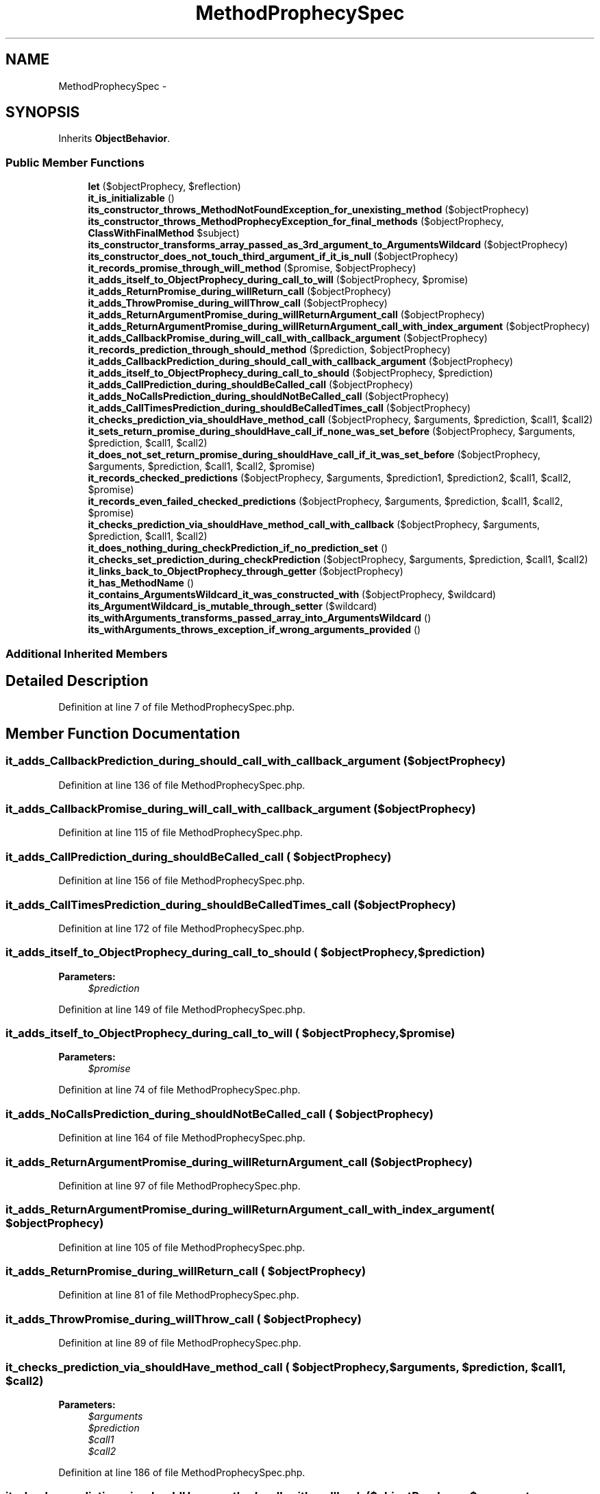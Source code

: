 .TH "MethodProphecySpec" 3 "Tue Apr 14 2015" "Version 1.0" "VirtualSCADA" \" -*- nroff -*-
.ad l
.nh
.SH NAME
MethodProphecySpec \- 
.SH SYNOPSIS
.br
.PP
.PP
Inherits \fBObjectBehavior\fP\&.
.SS "Public Member Functions"

.in +1c
.ti -1c
.RI "\fBlet\fP ($objectProphecy, $reflection)"
.br
.ti -1c
.RI "\fBit_is_initializable\fP ()"
.br
.ti -1c
.RI "\fBits_constructor_throws_MethodNotFoundException_for_unexisting_method\fP ($objectProphecy)"
.br
.ti -1c
.RI "\fBits_constructor_throws_MethodProphecyException_for_final_methods\fP ($objectProphecy, \fBClassWithFinalMethod\fP $subject)"
.br
.ti -1c
.RI "\fBits_constructor_transforms_array_passed_as_3rd_argument_to_ArgumentsWildcard\fP ($objectProphecy)"
.br
.ti -1c
.RI "\fBits_constructor_does_not_touch_third_argument_if_it_is_null\fP ($objectProphecy)"
.br
.ti -1c
.RI "\fBit_records_promise_through_will_method\fP ($promise, $objectProphecy)"
.br
.ti -1c
.RI "\fBit_adds_itself_to_ObjectProphecy_during_call_to_will\fP ($objectProphecy, $promise)"
.br
.ti -1c
.RI "\fBit_adds_ReturnPromise_during_willReturn_call\fP ($objectProphecy)"
.br
.ti -1c
.RI "\fBit_adds_ThrowPromise_during_willThrow_call\fP ($objectProphecy)"
.br
.ti -1c
.RI "\fBit_adds_ReturnArgumentPromise_during_willReturnArgument_call\fP ($objectProphecy)"
.br
.ti -1c
.RI "\fBit_adds_ReturnArgumentPromise_during_willReturnArgument_call_with_index_argument\fP ($objectProphecy)"
.br
.ti -1c
.RI "\fBit_adds_CallbackPromise_during_will_call_with_callback_argument\fP ($objectProphecy)"
.br
.ti -1c
.RI "\fBit_records_prediction_through_should_method\fP ($prediction, $objectProphecy)"
.br
.ti -1c
.RI "\fBit_adds_CallbackPrediction_during_should_call_with_callback_argument\fP ($objectProphecy)"
.br
.ti -1c
.RI "\fBit_adds_itself_to_ObjectProphecy_during_call_to_should\fP ($objectProphecy, $prediction)"
.br
.ti -1c
.RI "\fBit_adds_CallPrediction_during_shouldBeCalled_call\fP ($objectProphecy)"
.br
.ti -1c
.RI "\fBit_adds_NoCallsPrediction_during_shouldNotBeCalled_call\fP ($objectProphecy)"
.br
.ti -1c
.RI "\fBit_adds_CallTimesPrediction_during_shouldBeCalledTimes_call\fP ($objectProphecy)"
.br
.ti -1c
.RI "\fBit_checks_prediction_via_shouldHave_method_call\fP ($objectProphecy, $arguments, $prediction, $call1, $call2)"
.br
.ti -1c
.RI "\fBit_sets_return_promise_during_shouldHave_call_if_none_was_set_before\fP ($objectProphecy, $arguments, $prediction, $call1, $call2)"
.br
.ti -1c
.RI "\fBit_does_not_set_return_promise_during_shouldHave_call_if_it_was_set_before\fP ($objectProphecy, $arguments, $prediction, $call1, $call2, $promise)"
.br
.ti -1c
.RI "\fBit_records_checked_predictions\fP ($objectProphecy, $arguments, $prediction1, $prediction2, $call1, $call2, $promise)"
.br
.ti -1c
.RI "\fBit_records_even_failed_checked_predictions\fP ($objectProphecy, $arguments, $prediction, $call1, $call2, $promise)"
.br
.ti -1c
.RI "\fBit_checks_prediction_via_shouldHave_method_call_with_callback\fP ($objectProphecy, $arguments, $prediction, $call1, $call2)"
.br
.ti -1c
.RI "\fBit_does_nothing_during_checkPrediction_if_no_prediction_set\fP ()"
.br
.ti -1c
.RI "\fBit_checks_set_prediction_during_checkPrediction\fP ($objectProphecy, $arguments, $prediction, $call1, $call2)"
.br
.ti -1c
.RI "\fBit_links_back_to_ObjectProphecy_through_getter\fP ($objectProphecy)"
.br
.ti -1c
.RI "\fBit_has_MethodName\fP ()"
.br
.ti -1c
.RI "\fBit_contains_ArgumentsWildcard_it_was_constructed_with\fP ($objectProphecy, $wildcard)"
.br
.ti -1c
.RI "\fBits_ArgumentWildcard_is_mutable_through_setter\fP ($wildcard)"
.br
.ti -1c
.RI "\fBits_withArguments_transforms_passed_array_into_ArgumentsWildcard\fP ()"
.br
.ti -1c
.RI "\fBits_withArguments_throws_exception_if_wrong_arguments_provided\fP ()"
.br
.in -1c
.SS "Additional Inherited Members"
.SH "Detailed Description"
.PP 
Definition at line 7 of file MethodProphecySpec\&.php\&.
.SH "Member Function Documentation"
.PP 
.SS "it_adds_CallbackPrediction_during_should_call_with_callback_argument ( $objectProphecy)"

.PP
Definition at line 136 of file MethodProphecySpec\&.php\&.
.SS "it_adds_CallbackPromise_during_will_call_with_callback_argument ( $objectProphecy)"

.PP
Definition at line 115 of file MethodProphecySpec\&.php\&.
.SS "it_adds_CallPrediction_during_shouldBeCalled_call ( $objectProphecy)"

.PP
Definition at line 156 of file MethodProphecySpec\&.php\&.
.SS "it_adds_CallTimesPrediction_during_shouldBeCalledTimes_call ( $objectProphecy)"

.PP
Definition at line 172 of file MethodProphecySpec\&.php\&.
.SS "it_adds_itself_to_ObjectProphecy_during_call_to_should ( $objectProphecy,  $prediction)"

.PP
\fBParameters:\fP
.RS 4
\fI$prediction\fP 
.RE
.PP

.PP
Definition at line 149 of file MethodProphecySpec\&.php\&.
.SS "it_adds_itself_to_ObjectProphecy_during_call_to_will ( $objectProphecy,  $promise)"

.PP
\fBParameters:\fP
.RS 4
\fI$promise\fP 
.RE
.PP

.PP
Definition at line 74 of file MethodProphecySpec\&.php\&.
.SS "it_adds_NoCallsPrediction_during_shouldNotBeCalled_call ( $objectProphecy)"

.PP
Definition at line 164 of file MethodProphecySpec\&.php\&.
.SS "it_adds_ReturnArgumentPromise_during_willReturnArgument_call ( $objectProphecy)"

.PP
Definition at line 97 of file MethodProphecySpec\&.php\&.
.SS "it_adds_ReturnArgumentPromise_during_willReturnArgument_call_with_index_argument ( $objectProphecy)"

.PP
Definition at line 105 of file MethodProphecySpec\&.php\&.
.SS "it_adds_ReturnPromise_during_willReturn_call ( $objectProphecy)"

.PP
Definition at line 81 of file MethodProphecySpec\&.php\&.
.SS "it_adds_ThrowPromise_during_willThrow_call ( $objectProphecy)"

.PP
Definition at line 89 of file MethodProphecySpec\&.php\&.
.SS "it_checks_prediction_via_shouldHave_method_call ( $objectProphecy,  $arguments,  $prediction,  $call1,  $call2)"

.PP
\fBParameters:\fP
.RS 4
\fI$arguments\fP 
.br
\fI$prediction\fP 
.br
\fI$call1\fP 
.br
\fI$call2\fP 
.RE
.PP

.PP
Definition at line 186 of file MethodProphecySpec\&.php\&.
.SS "it_checks_prediction_via_shouldHave_method_call_with_callback ( $objectProphecy,  $arguments,  $prediction,  $call1,  $call2)"

.PP
\fBParameters:\fP
.RS 4
\fI$arguments\fP 
.br
\fI$prediction\fP 
.br
\fI$call1\fP 
.br
\fI$call2\fP 
.RE
.PP

.PP
Definition at line 296 of file MethodProphecySpec\&.php\&.
.SS "it_checks_set_prediction_during_checkPrediction ( $objectProphecy,  $arguments,  $prediction,  $call1,  $call2)"

.PP
\fBParameters:\fP
.RS 4
\fI$arguments\fP 
.br
\fI$prediction\fP 
.br
\fI$call1\fP 
.br
\fI$call2\fP 
.RE
.PP

.PP
Definition at line 320 of file MethodProphecySpec\&.php\&.
.SS "it_contains_ArgumentsWildcard_it_was_constructed_with ( $objectProphecy,  $wildcard)"

.PP
\fBParameters:\fP
.RS 4
\fI$wildcard\fP 
.RE
.PP

.PP
Definition at line 346 of file MethodProphecySpec\&.php\&.
.SS "it_does_not_set_return_promise_during_shouldHave_call_if_it_was_set_before ( $objectProphecy,  $arguments,  $prediction,  $call1,  $call2,  $promise)"

.PP
\fBParameters:\fP
.RS 4
\fI$arguments\fP 
.br
\fI$prediction\fP 
.br
\fI$call1\fP 
.br
\fI$call2\fP 
.br
\fI$promise\fP 
.RE
.PP

.PP
Definition at line 225 of file MethodProphecySpec\&.php\&.
.SS "it_does_nothing_during_checkPrediction_if_no_prediction_set ()"

.PP
Definition at line 309 of file MethodProphecySpec\&.php\&.
.SS "it_has_MethodName ()"

.PP
Definition at line 338 of file MethodProphecySpec\&.php\&.
.SS "it_is_initializable ()"

.PP
Definition at line 20 of file MethodProphecySpec\&.php\&.
.SS "it_links_back_to_ObjectProphecy_through_getter ( $objectProphecy)"

.PP
Definition at line 333 of file MethodProphecySpec\&.php\&.
.SS "it_records_checked_predictions ( $objectProphecy,  $arguments,  $prediction1,  $prediction2,  $call1,  $call2,  $promise)"

.PP
\fBParameters:\fP
.RS 4
\fI$arguments\fP 
.br
\fI$prediction1\fP 
.br
\fI$prediction2\fP 
.br
\fI$call1\fP 
.br
\fI$call2\fP 
.br
\fI$promise\fP 
.RE
.PP

.PP
Definition at line 248 of file MethodProphecySpec\&.php\&.
.SS "it_records_even_failed_checked_predictions ( $objectProphecy,  $arguments,  $prediction,  $call1,  $call2,  $promise)"

.PP
\fBParameters:\fP
.RS 4
\fI$arguments\fP 
.br
\fI$prediction\fP 
.br
\fI$call1\fP 
.br
\fI$call2\fP 
.br
\fI$promise\fP 
.RE
.PP

.PP
Definition at line 272 of file MethodProphecySpec\&.php\&.
.SS "it_records_prediction_through_should_method ( $prediction,  $objectProphecy)"

.PP
\fBParameters:\fP
.RS 4
\fI$prediction\fP 
.RE
.PP

.PP
Definition at line 128 of file MethodProphecySpec\&.php\&.
.SS "it_records_promise_through_will_method ( $promise,  $objectProphecy)"

.PP
\fBParameters:\fP
.RS 4
\fI$promise\fP 
.RE
.PP

.PP
Definition at line 63 of file MethodProphecySpec\&.php\&.
.SS "it_sets_return_promise_during_shouldHave_call_if_none_was_set_before ( $objectProphecy,  $arguments,  $prediction,  $call1,  $call2)"

.PP
\fBParameters:\fP
.RS 4
\fI$arguments\fP 
.br
\fI$prediction\fP 
.br
\fI$call1\fP 
.br
\fI$call2\fP 
.RE
.PP

.PP
Definition at line 204 of file MethodProphecySpec\&.php\&.
.SS "its_ArgumentWildcard_is_mutable_through_setter ( $wildcard)"

.PP
\fBParameters:\fP
.RS 4
\fI$wildcard\fP 
.RE
.PP

.PP
Definition at line 356 of file MethodProphecySpec\&.php\&.
.SS "its_constructor_does_not_touch_third_argument_if_it_is_null ( $objectProphecy)"

.PP
Definition at line 52 of file MethodProphecySpec\&.php\&.
.SS "its_constructor_throws_MethodNotFoundException_for_unexisting_method ( $objectProphecy)"

.PP
Definition at line 25 of file MethodProphecySpec\&.php\&.
.SS "its_constructor_throws_MethodProphecyException_for_final_methods ( $objectProphecy, \fBClassWithFinalMethod\fP $subject)"

.PP
Definition at line 32 of file MethodProphecySpec\&.php\&.
.SS "its_constructor_transforms_array_passed_as_3rd_argument_to_ArgumentsWildcard ( $objectProphecy)"

.PP
Definition at line 41 of file MethodProphecySpec\&.php\&.
.SS "its_withArguments_throws_exception_if_wrong_arguments_provided ()"

.PP
Definition at line 372 of file MethodProphecySpec\&.php\&.
.SS "its_withArguments_transforms_passed_array_into_ArgumentsWildcard ()"

.PP
Definition at line 363 of file MethodProphecySpec\&.php\&.
.SS "let ( $objectProphecy,  $reflection)"

.PP
\fBParameters:\fP
.RS 4
\fI$objectProphecy\fP 
.br
\fI$reflection\fP 
.RE
.PP

.PP
Definition at line 13 of file MethodProphecySpec\&.php\&.

.SH "Author"
.PP 
Generated automatically by Doxygen for VirtualSCADA from the source code\&.
